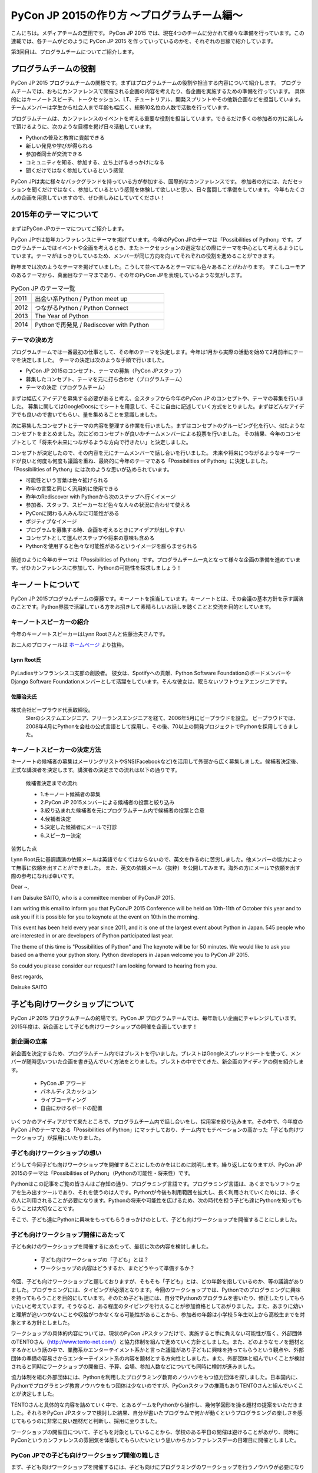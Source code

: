 ============================================
PyCon JP 2015の作り方 〜プログラムチーム編〜
============================================

こんにちは。メディアチームの芝田です。
PyCon JP 2015 では、現在4つのチームに分かれて様々な準備を行っています。この連載では、各チームがどのように PyCon JP 2015 を作っていっているのかを、それぞれの目線で紹介しています。

第3回目は、プログラムチームについてご紹介します。

プログラムチームの役割
===============================

PyCon JP 2015 プログラムチームの関根です。まずはプログラムチームの役割や担当する内容について紹介します。
プログラムチームでは、おもにカンファレンスで開催される企画の内容を考えたり、各企画を実施するための準備を行っています。
具体的にはキーノートスピーチ、トークセッション、LT、チュートリアル、開発スプリントやその他新企画などを担当しています。
チームメンバーは学生から社会人まで年齢も幅広く、総勢10名位の人数で活動を行っています。

プログラムチームは、カンファレンスのイベントを考える重要な役割を担当しています。できるだけ多くの参加者の方に楽しんで頂けるように、次のような目標を掲げ日々活動しています。

* Pythonの普及と教育に貢献できる
* 新しい発見や学びが得られる
* 参加者同士が交流できる
* コミュニティを知る、参加する、立ち上げるきっかけになる
* 聞くだけではなく参加しているという感覚

PyCon JPは実に様々なバックグランドを持っている方が参加する、国際的なカンファレンスです。
参加者の方には、ただセッションを聞くだけではなく、参加しているという感覚を体験して欲しいと思い、日々奮闘して準備をしています。
今年もたくさんの企画を用意していますので、ぜひ楽しみにしていてください！


2015年のテーマについて
==============================
まずはPyCon JPのテーマについてご紹介します。


PyCon JPでは毎年カンファレンスにテーマを掲げています。今年のPyCon JPのテーマは「Possibilities of Python」です。プログラムチームではイベントや企画を考えるとき、またトークセッションの選定などの際にテーマを中心として考えるようにしています。テーマがはっきりしているため、メンバーが同じ方向を向いてそれぞれの役割を進めることができます。

昨年までは次のようなテーマを掲げていました。こうして並べてみるとテーマにも色々あることがわかります。
すこしユーモアのあるテーマから、真面目なテーマまであり、その年のPyCon JPを表現しているような気がします。

.. list-table:: PyCon JP のテーマ一覧
   :header-rows: 0
   :widths: 40 260

   * - 2011
     - 出会い系Python / Python meet up
   * - 2012
     - つながるPython / Python Connect
   * - 2013
     - The Year of Python
   * - 2014
     - Pythonで再発見 / Rediscover with Python

テーマの決め方
----------------------------

プログラムチームでは一番最初の仕事として、その年のテーマを決定します。今年は1月から実際の活動を始めて2月前半にテーマを決定しました。
テーマの決定は次のような手順で行いました。

* PyCon JP 2015のコンセプト、テーマの募集（PyCon JPスタッフ）
* 募集したコンセプト、テーマを元に打ち合わせ（プログラムチーム）
* テーマの決定（プログラムチーム）

まずは幅広くアイデアを募集する必要があると考え、全スタッフから今年のPyCon JP のコンセプトや、テーマの募集を行いました。
募集に関してはGoogleDocsにてシートを用意して、そこに自由に記述していく方式をとりました。まずはどんなアイデアでも良いので書いてもらい、量を集めることを意識しました。

次に募集したコンセプトとテーマの内容を整理する作業を行いました。まずはコンセプトのグルーピング化を行い、似たようなコンセプトをまとめました。次にどのコンセプトが良いかチームメンバーによる投票を行いました。
その結果、今年のコンセプトとして「将来や未来につながるような方向で行きたい」と決定しました。

コンセプトが決定したので、その内容を元にチームメンバーで話し合いを行いました。
未来や将来につながるようなキーワードが良いと何度も何度も議論を重ね、最終的に今年のテーマである「Possibilities of Python」に決定しました。
「Possibilities of Python」には次のような思いが込められています。

* 可能性という言葉は色々拡げられる
* 昨年の言葉と同じく汎用的に使用できる
* 昨年のRediscover with Pythonから次のステップへ行くイメージ
* 参加者、スタッフ、スピーカーなど色々な人々の状況に合わせて使える
* PyConに関わる人みんなに可能性がある
* ポジティブなイメージ
* プログラムを募集する時、企画を考えるときにアイデアが出しやすい
* コンセプトとして選んだステップや将来の意味も含める
* Pythonを使用すると色々な可能性があるというイメージを膨らませられる

.. figure:: images/pyconjp2015.png


前述のように今年のテーマは「Possibilities of Python」です。プログラムチーム一丸となって様々な企画の準備を進めています。ぜひカンファレンスに参加して、Pythonの可能性を探求しましょう！

キーノートについて
==============================

PyCon JP 2015プログラムチームの齋藤です。キーノートを担当しています。キーノートとは、その会議の基本方針を示す講演のことです。Python界隈で活躍している方をお招きして素晴らしいお話しを聴くことと交流を目的としています。

キーノートスピーカーの紹介
----------------------------

今年のキーノートスピーカーはLynn Rootさんと佐藤治夫さんです。

お二人のプロフィールは `ホームページ <https://pycon.jp/2015/ja/>`_ より抜粋。

Lynn Root氏
^^^^^^^^^^^

.. figure:: images/lynn.jpg
   :width: 30%

PyLadiesサンフランシスコ支部の創設者。 彼女は、Spotifyへの貢献、Python Software FoundationのボードメンバーやDjango Software Foundationメンバーとして活躍をしています。そんな彼女は、眠らないソフトウェアエンジニアです。

佐藤治夫氏
^^^^^^^^^^^

.. figure:: images/sato.png

株式会社ビープラウド代表取締役。
 SIerのシステムエンジニア、フリーランスエンジニアを経て、2006年5月にビープラウドを設立。 ビープラウドでは、2008年4月にPythonを会社の公式言語として採用し、その後、70以上の開発プロジェクトでPythonを採用してきました。

キーノートスピーカーの決定方法
------------------------------

キーノートの候補者の募集はメーリングリストやSNS(Facebookなど)を活用して外部から広く募集しました。候補者決定後、正式な講演者を決定します。講演者の決定までの流れは以下の通りです。

 候補者決定までの流れ
 
 * 1.キーノート候補者の募集
 * 2.PyCon JP 2015メンバーによる候補者の投票と絞り込み
 * 3.絞り込まれた候補者を元にプログラムチーム内で候補者の投票と合意
 * 4.候補者決定
 * 5.決定した候補者にメールで打診
 * 6.スピーカー決定

苦労した点

Lynn Root氏に基調講演の依頼メールは英語でなくてはならないので、英文を作るのに苦労しました。他メンバーの協力によって無事に依頼を出すことができました。
また、英文の依頼メール（抜粋）を公開してみます。海外の方にメールで依頼を出す際の参考になれば幸いです。

Dear ~,

I am Daisuke SAITO, who is a committee member of PyConJP 2015.

I am writing this email to inform you that PyConJP 2015 Conference will be held on 10th-11th of October this year and to ask you if it is possible for you to keynote at the event on 10th in the morning.

This event has been held every year since 2011, and it is one of the largest event about Python in Japan.
545 people who are interested in or are developers of Python participated last year.

The theme of this time is "Possibilities of Python" and The keynote will be for 50 minutes.
We would like to ask you based on a theme your python story. Python developers in Japan welcome you to PyCon JP 2015.

So could you please consider our request?
I am looking forward to hearing from you.

Best regards,

Daisuke SAITO


子ども向けワークショップについて
================================

PyCon JP 2015 プログラムチームの的場です。PyCon JP プログラムチームでは、毎年新しい企画にチャレンジしています。2015年度は、新企画として子ども向けワークショップの開催を企画しています！

新企画の立案
--------------------------------------------
新企画を決定するため、プログラムチーム内ではブレストを行いました。ブレストはGoogleスプレッドシートを使って、メンバーが随時思いついた企画を書き込んでいく方法をとりました。ブレストの中ででてきた、新企画のアイディアの例を紹介します。

 * PyCon JP アワード
 * パネルディスカッション
 * ライブコーディング
 * 自由にかけるボードの配置

いくつかのアイディアがでて来たところで、プログラムチーム内で話し合いをし、採用案を絞り込みます。その中で、今年度のPyCon JPのテーマである「Possibilities of Python」にマッチしており、チーム内でモチベーションの高かった「子ども向けワークショップ」が採用にいたりました。


子ども向けワークショップの想い
--------------------------------------------

どうして今回子ども向けワークショップを開催することにしたのかをはじめに説明します。繰り返しになりますが、PyCon JP 2015のテーマは「Possibilities of Python」（Pythonの可能性・将来性）です。

Pythonはこの記事をご覧の皆さんはご存知の通り、プログラミング言語です。プログラミング言語は、あくまでもソフトウェアを生み出すツールであり、それを使うのは人です。Pythonが今後も利用範囲を拡大し、長く利用されていくためには、多くの人に利用されることが必要になります。Pythonの将来や可能性を広げるため、次の時代を担う子ども達にPythonを知ってもらうことは大切なことです。

そこで、子ども達にPythonに興味をもってもらうきっかけのとして、子ども向けワークショップを開催することにしました。

子ども向けワークショップ開催にあたって
--------------------------------------------

子ども向けのワークショップを開催するにあたって、最初に次の内容を検討しました。

 * 子ども向けワークショップの「子ども」とは？
 * ワークショップの内容はどうするか、またどうやって準備するか？

今回、子ども向けワークショップと題しておりますが、そもそも「子ども」とは、どの年齢を指しているのか、等の議論がありました。プログラミングには、タイピングが必須となります。今回のワークショップでは、Pythonでのプログラミングに興味を持ってもらうことを目的にしています。そのため子ども達には、自分でPythonのプログラムを書いたり、修正したりしてもらいたいと考えています。そうなると、ある程度のタイピングを行えることが参加資格としてあがりました。また、あまりに幼いと理解が追いつかないことや収拾がつかなくなる可能性があることから、参加者の年齢は小学校５年生以上から高校生までを対象とする方針としました。

ワークショップの具体的内容については、現状のPyCon JPスタッフだけで、実施すると手に負えない可能性が高く、外部団体のTENTOさん（http://www.tento-net.com/）と協力体制を組んで進めていく方針としました。また、どのようなモノを題材とするかという話の中で、業務系かエンターテイメント系かと言った議論があり子どもに興味を持ってもらうという観点や、外部団体の準備の容易さからエンターテイメント系の内容を題材とする方向性としました。また、外部団体と組んでいくことが検討されると同時にワークショップの開催日、予算、会場、参加人数などについても同時に検討が進みました。

協力体制を組む外部団体には、Pythonを利用したプログラミング教育のノウハウをもつ協力団体を探しました。日本国内に、Pythonでプログラミング教育ノウハウをもつ団体は少ないのですが、PyConスタッフの推薦もありTENTOさんと組んでいくことが決定しました。

TENTOさんと具体的な内容を詰めていく中で、とあるゲームをPythonから操作し、幾何学図形を操る題材の提案をいただきました。それらをPyCon JPスタッフで検討した結果、自分が書いたプログラムで何かが動くというプログラミングの楽しさを感じてもらうのに非常に良い題材だと判断し、採用に至りました。

ワークショップの開催日について、子どもを対象としていることから、学校のある平日の開催は避けることがあがり、同時にPyConというカンファレンスの雰囲気を体感してもらいたいという思いからカンファレンスデーの日曜日に開催としました。

PyCon JPでの子ども向けワークショップ開催の難しさ
------------------------------------------------

まず、子ども向けワークショップを開催するには、子ども向けにプログラミングのワークショップを行うノウハウが必要になります。今回は、その問題を外部団体のTENTOさんと協力することで解決しています。
また、子ども向けワークショップは、PyCon JPの中で開催する一つのイベントではありますが、参加者はPyCon JP本体とは別枠で募る予定です。そのため、子ども向けワークショップのイベントとしての規模は、PyCon JP本体より小さいものの、対応範囲としては、出し物と会場を準備するだけでなく、イベント広報や当日の受付、参加費の集金など、広範囲に及びます。また、外部団体と組んでいくことにより、調整事項や検討事項は多岐に上ります。それらを管理したり外部との認識を合わせていくことの難しさが、今回の子ども向けワークショップのようにイベント内でイベントを外部団体と組んで開催する難しさではないでしょうか。その解決策として、次のような内容に取り組んでいます。

 * 打ち合わせ内容は可能な限り、議事録として残す。
 * 確認事項や対応内容は、BTS（Bug Tracking System）で管理する。

口頭で話した内容を議事録に残していない場合、参加者の記憶にズレが出ると認識がズレることになります。その結果、何度も同じ話をすることになりますので、議事録をとることを心がけています。また、PyCon JPスタッフは、別に仕事を持っている方がほとんどですので、打ち合わせ終了時点で議事録が完成するように、打ち合わせをしながら議事録を作成していきます。打ち合わせなどで見つかった確認事項であったり対応内容は、BTSでチケットとして発行して管理しています。これは、後々に、何が確認できているかの追跡を容易にすることと、課題の担当者や対応者を明確にすることなどの意図があります。このようにいくつかの工夫を重ねながら、新企画の成功に向けて取り組んでいます。



まとめ
======

メディアチームの芝田です。
このようにしてプログラムチームでは、PyCon JPの企画の準備を進めています。今年も様々な企画を用意しています。お楽しみに！

次回は、事務局チームの準備を担当者に紹介してもらう予定です。それでは、次回の更新をお楽しみに！


